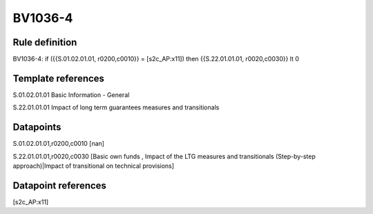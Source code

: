 ========
BV1036-4
========

Rule definition
---------------

BV1036-4: if ({{S.01.02.01.01, r0200,c0010}} = [s2c_AP:x11]) then {{S.22.01.01.01, r0020,c0030}} lt 0


Template references
-------------------

S.01.02.01.01 Basic Information - General

S.22.01.01.01 Impact of long term guarantees measures and transitionals


Datapoints
----------

S.01.02.01.01,r0200,c0010 [nan]

S.22.01.01.01,r0020,c0030 [Basic own funds , Impact of the LTG measures and transitionals (Step-by-step approach)|Impact of transitional on technical provisions]



Datapoint references
--------------------

[s2c_AP:x11]